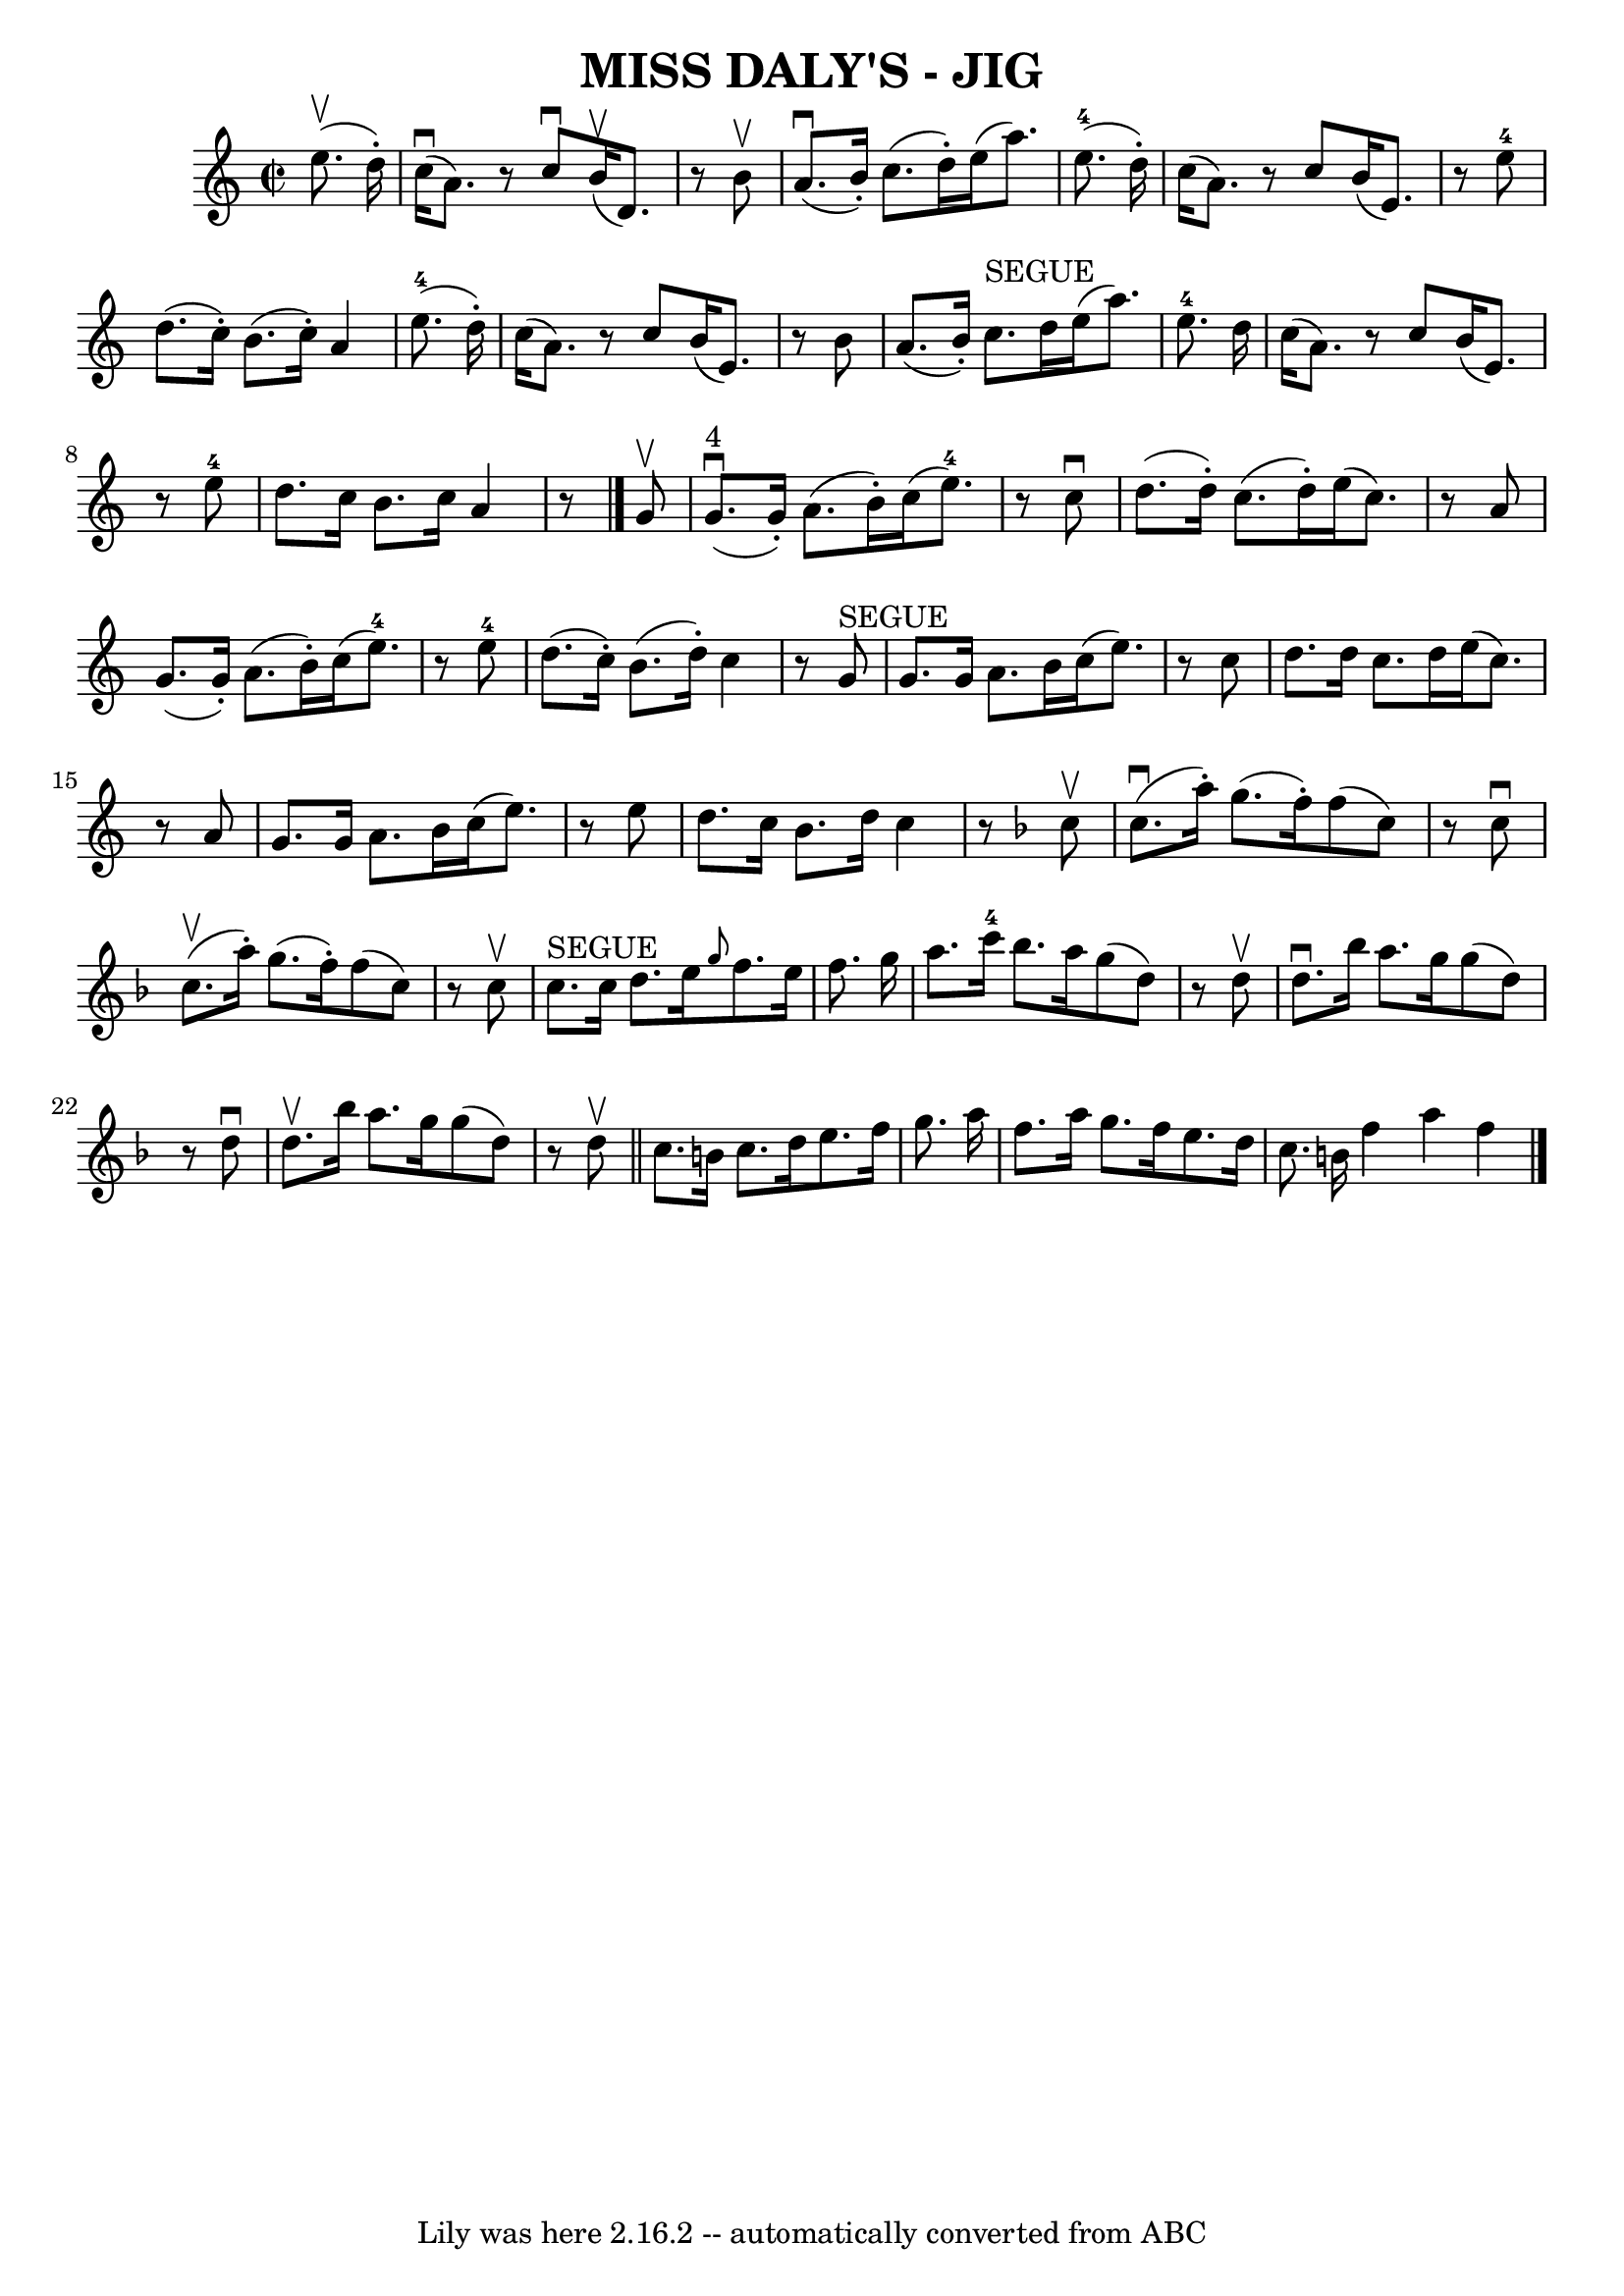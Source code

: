 \version "2.7.40"
\header {
	book = "Ryan's Mammoth Collection of Fiddle Tunes"
	crossRefNumber = "1"
	footnotes = ""
	tagline = "Lily was here 2.16.2 -- automatically converted from ABC"
	title = "MISS DALY'S - JIG"
}
voicedefault =  {
\set Score.defaultBarType = "empty"

\override Staff.TimeSignature #'style = #'C
 \time 2/2 \key a \minor     e''8. (^\upbow   d''16 -. -)       \bar "|"     
c''16 (^\downbow   a'8.  -)   r8 c''8 ^\downbow     b'16 (^\upbow   d'8.  -)   
r8 b'8 ^\upbow   \bar "|"     a'8. (^\downbow   b'16 -. -)   c''8. (   d''16 -. 
-)   e''16 (   a''8.  -)     e''8.-4(   d''16 -. -)       \bar "|"   c''16 ( 
  a'8.  -)   r8 c''8    b'16 (   e'8.  -)   r8   e''8-4   \bar "|"   d''8. ( 
  c''16 -. -)   b'8. (   c''16 -. -)   a'4      e''8.-4(   d''16 -. -)   
\bar "|"     \bar "|"   c''16 (   a'8.  -)   r8 c''8    b'16 (   e'8.  -)   r8 
b'8    \bar "|"   a'8. (   b'16 -. -)   c''8. ^"SEGUE"   d''16    e''16 (   
a''8.  -)     e''8.-4   d''16        \bar "|"   c''16 (   a'8.  -)   r8 c''8 
   b'16 (   e'8.  -)   r8   e''8-4   \bar "|"   d''8.    c''16    b'8.    
c''16    a'4    r8   \bar "|."     g'8 ^\upbow       \bar "|"     g'8. 
^"4"(^\downbow   g'16 -. -)   a'8. (   b'16 -. -)   c''16 (   e''8.-4 -)   
r8 c''8 ^\downbow   \bar "|"   d''8. (   d''16 -. -)   c''8. (   d''16 -. -)   
e''16 (   c''8.  -)   r8 a'8        \bar "|"   g'8. (   g'16 -. -)   a'8. (   
b'16 -. -)   c''16 (   e''8.-4 -)   r8   e''8-4   \bar "|"   d''8. (   
c''16 -. -)   b'8. (   d''16 -. -)   c''4    r8   g'8 ^"SEGUE"   \bar "|"     
\bar "|"   g'8.    g'16    a'8.    b'16    c''16 (   e''8.  -)   r8 c''8    
\bar "|"   d''8.    d''16    c''8.    d''16    e''16 (   c''8.  -)   r8 a'8     
   \bar "|"   g'8.    g'16    a'8.    b'16    c''16 (   e''8.  -)   r8 e''8    
\bar "|"   d''8.    c''16    b'8.    d''16    c''4    r8   \key f \major   c''8 
^\upbow       \bar "|"     c''8. (^\downbow   a''16 -. -)   g''8. (   f''16 -. 
-)   f''8 (   c''8  -)   r8 c''8 ^\downbow   \bar "|"     c''8. (^\upbow   
a''16 -. -)   g''8. (   f''16 -. -)   f''8 (   c''8  -)   r8 c''8 ^\upbow       
\bar "|"     c''8. ^"SEGUE"   c''16    d''8.    e''16  \grace {    g''8  }   
f''8.    e''16    f''8.    g''16    \bar "|"   a''8.    c'''16-4   bes''8.   
 a''16    g''8 (   d''8  -)   r8 d''8 ^\upbow   \bar "|"     \bar "|"   d''8. 
^\downbow   bes''16    a''8.    g''16    g''8 (   d''8  -)   r8 d''8 ^\downbow  
 \bar "|"   d''8. ^\upbow   bes''16    a''8.    g''16    g''8 (   d''8  -)   r8 
d''8 ^\upbow   \bar "||"   c''8.    b'16    c''8.    d''16    e''8.    f''16    
g''8.    a''16    \bar "|"   f''8.    a''16    g''8.    f''16    e''8.    d''16 
   c''8.    b'16    \bar ":|"   f''4    a''4    f''4    <<   \bar "|."  >>   
}

\score{
    <<

	\context Staff="default"
	{
	    \voicedefault 
	}

    >>
	\layout {
	}
	\midi {}
}
